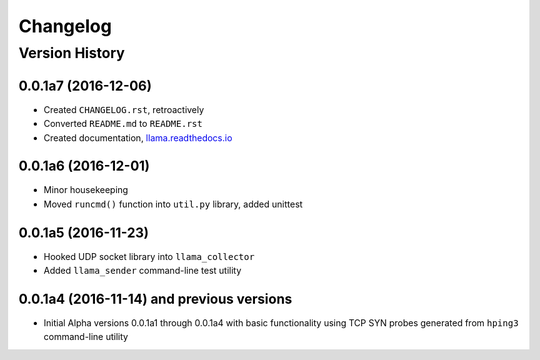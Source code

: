 #########
Changelog
#########

Version History
===============

.. _v0.0.1a7:
0.0.1a7 (2016-12-06)
------------------
* Created ``CHANGELOG.rst``, retroactively
* Converted ``README.md`` to ``README.rst``
* Created documentation, `llama.readthedocs.io <http://llama.readthedocs.io/>`_

.. _v0.0.1a6:
0.0.1a6 (2016-12-01)
------------------
* Minor housekeeping
* Moved ``runcmd()`` function into ``util.py`` library, added unittest

.. _v0.0.1a5:
0.0.1a5 (2016-11-23)
------------------
* Hooked UDP socket library into ``llama_collector``
* Added ``llama_sender`` command-line test utility

.. _v0.0.1a4:
0.0.1a4 (2016-11-14) and previous versions
------------------
* Initial Alpha versions 0.0.1a1 through 0.0.1a4 with basic functionality
  using TCP SYN probes generated from ``hping3`` command-line utility
